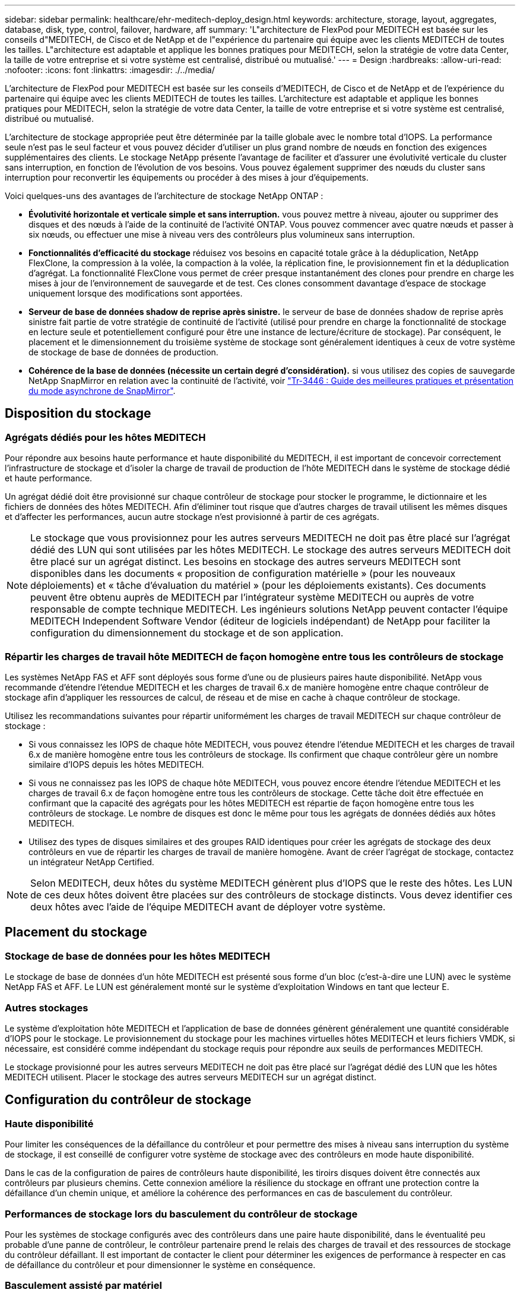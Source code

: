 ---
sidebar: sidebar 
permalink: healthcare/ehr-meditech-deploy_design.html 
keywords: architecture, storage, layout, aggregates, database, disk, type, control, failover, hardware, aff 
summary: 'L"architecture de FlexPod pour MEDITECH est basée sur les conseils d"MEDITECH, de Cisco et de NetApp et de l"expérience du partenaire qui équipe avec les clients MEDITECH de toutes les tailles. L"architecture est adaptable et applique les bonnes pratiques pour MEDITECH, selon la stratégie de votre data Center, la taille de votre entreprise et si votre système est centralisé, distribué ou mutualisé.' 
---
= Design
:hardbreaks:
:allow-uri-read: 
:nofooter: 
:icons: font
:linkattrs: 
:imagesdir: ./../media/


[role="lead"]
L'architecture de FlexPod pour MEDITECH est basée sur les conseils d'MEDITECH, de Cisco et de NetApp et de l'expérience du partenaire qui équipe avec les clients MEDITECH de toutes les tailles. L'architecture est adaptable et applique les bonnes pratiques pour MEDITECH, selon la stratégie de votre data Center, la taille de votre entreprise et si votre système est centralisé, distribué ou mutualisé.

L'architecture de stockage appropriée peut être déterminée par la taille globale avec le nombre total d'IOPS. La performance seule n'est pas le seul facteur et vous pouvez décider d'utiliser un plus grand nombre de nœuds en fonction des exigences supplémentaires des clients. Le stockage NetApp présente l'avantage de faciliter et d'assurer une évolutivité verticale du cluster sans interruption, en fonction de l'évolution de vos besoins. Vous pouvez également supprimer des nœuds du cluster sans interruption pour reconvertir les équipements ou procéder à des mises à jour d'équipements.

Voici quelques-uns des avantages de l'architecture de stockage NetApp ONTAP :

* *Évolutivité horizontale et verticale simple et sans interruption.* vous pouvez mettre à niveau, ajouter ou supprimer des disques et des nœuds à l'aide de la continuité de l'activité ONTAP. Vous pouvez commencer avec quatre nœuds et passer à six nœuds, ou effectuer une mise à niveau vers des contrôleurs plus volumineux sans interruption.
* *Fonctionnalités d'efficacité du stockage* réduisez vos besoins en capacité totale grâce à la déduplication, NetApp FlexClone, la compression à la volée, la compaction à la volée, la réplication fine, le provisionnement fin et la déduplication d'agrégat. La fonctionnalité FlexClone vous permet de créer presque instantanément des clones pour prendre en charge les mises à jour de l'environnement de sauvegarde et de test. Ces clones consomment davantage d'espace de stockage uniquement lorsque des modifications sont apportées.
* *Serveur de base de données shadow de reprise après sinistre.* le serveur de base de données shadow de reprise après sinistre fait partie de votre stratégie de continuité de l'activité (utilisé pour prendre en charge la fonctionnalité de stockage en lecture seule et potentiellement configuré pour être une instance de lecture/écriture de stockage). Par conséquent, le placement et le dimensionnement du troisième système de stockage sont généralement identiques à ceux de votre système de stockage de base de données de production.
* *Cohérence de la base de données (nécessite un certain degré d'considération).* si vous utilisez des copies de sauvegarde NetApp SnapMirror en relation avec la continuité de l'activité, voir http://media.netapp.com/documents/tr-3446.pdf["Tr-3446 : Guide des meilleures pratiques et présentation du mode asynchrone de SnapMirror"^].




== Disposition du stockage



=== Agrégats dédiés pour les hôtes MEDITECH

Pour répondre aux besoins haute performance et haute disponibilité du MEDITECH, il est important de concevoir correctement l'infrastructure de stockage et d'isoler la charge de travail de production de l'hôte MEDITECH dans le système de stockage dédié et haute performance.

Un agrégat dédié doit être provisionné sur chaque contrôleur de stockage pour stocker le programme, le dictionnaire et les fichiers de données des hôtes MEDITECH. Afin d'éliminer tout risque que d'autres charges de travail utilisent les mêmes disques et d'affecter les performances, aucun autre stockage n'est provisionné à partir de ces agrégats.


NOTE: Le stockage que vous provisionnez pour les autres serveurs MEDITECH ne doit pas être placé sur l'agrégat dédié des LUN qui sont utilisées par les hôtes MEDITECH. Le stockage des autres serveurs MEDITECH doit être placé sur un agrégat distinct. Les besoins en stockage des autres serveurs MEDITECH sont disponibles dans les documents « proposition de configuration matérielle » (pour les nouveaux déploiements) et « tâche d'évaluation du matériel » (pour les déploiements existants). Ces documents peuvent être obtenu auprès de MEDITECH par l'intégrateur système MEDITECH ou auprès de votre responsable de compte technique MEDITECH. Les ingénieurs solutions NetApp peuvent contacter l'équipe MEDITECH Independent Software Vendor (éditeur de logiciels indépendant) de NetApp pour faciliter la configuration du dimensionnement du stockage et de son application.



=== Répartir les charges de travail hôte MEDITECH de façon homogène entre tous les contrôleurs de stockage

Les systèmes NetApp FAS et AFF sont déployés sous forme d'une ou de plusieurs paires haute disponibilité. NetApp vous recommande d'étendre l'étendue MEDITECH et les charges de travail 6.x de manière homogène entre chaque contrôleur de stockage afin d'appliquer les ressources de calcul, de réseau et de mise en cache à chaque contrôleur de stockage.

Utilisez les recommandations suivantes pour répartir uniformément les charges de travail MEDITECH sur chaque contrôleur de stockage :

* Si vous connaissez les IOPS de chaque hôte MEDITECH, vous pouvez étendre l'étendue MEDITECH et les charges de travail 6.x de manière homogène entre tous les contrôleurs de stockage. Ils confirment que chaque contrôleur gère un nombre similaire d'IOPS depuis les hôtes MEDITECH.
* Si vous ne connaissez pas les IOPS de chaque hôte MEDITECH, vous pouvez encore étendre l'étendue MEDITECH et les charges de travail 6.x de façon homogène entre tous les contrôleurs de stockage. Cette tâche doit être effectuée en confirmant que la capacité des agrégats pour les hôtes MEDITECH est répartie de façon homogène entre tous les contrôleurs de stockage. Le nombre de disques est donc le même pour tous les agrégats de données dédiés aux hôtes MEDITECH.
* Utilisez des types de disques similaires et des groupes RAID identiques pour créer les agrégats de stockage des deux contrôleurs en vue de répartir les charges de travail de manière homogène. Avant de créer l'agrégat de stockage, contactez un intégrateur NetApp Certified.



NOTE: Selon MEDITECH, deux hôtes du système MEDITECH génèrent plus d'IOPS que le reste des hôtes. Les LUN de ces deux hôtes doivent être placées sur des contrôleurs de stockage distincts. Vous devez identifier ces deux hôtes avec l'aide de l'équipe MEDITECH avant de déployer votre système.



== Placement du stockage



=== Stockage de base de données pour les hôtes MEDITECH

Le stockage de base de données d'un hôte MEDITECH est présenté sous forme d'un bloc (c'est-à-dire une LUN) avec le système NetApp FAS et AFF. Le LUN est généralement monté sur le système d'exploitation Windows en tant que lecteur E.



=== Autres stockages

Le système d'exploitation hôte MEDITECH et l'application de base de données génèrent généralement une quantité considérable d'IOPS pour le stockage. Le provisionnement du stockage pour les machines virtuelles hôtes MEDITECH et leurs fichiers VMDK, si nécessaire, est considéré comme indépendant du stockage requis pour répondre aux seuils de performances MEDITECH.

Le stockage provisionné pour les autres serveurs MEDITECH ne doit pas être placé sur l'agrégat dédié des LUN que les hôtes MEDITECH utilisent. Placer le stockage des autres serveurs MEDITECH sur un agrégat distinct.



== Configuration du contrôleur de stockage



=== Haute disponibilité

Pour limiter les conséquences de la défaillance du contrôleur et pour permettre des mises à niveau sans interruption du système de stockage, il est conseillé de configurer votre système de stockage avec des contrôleurs en mode haute disponibilité.

Dans le cas de la configuration de paires de contrôleurs haute disponibilité, les tiroirs disques doivent être connectés aux contrôleurs par plusieurs chemins. Cette connexion améliore la résilience du stockage en offrant une protection contre la défaillance d'un chemin unique, et améliore la cohérence des performances en cas de basculement du contrôleur.



=== Performances de stockage lors du basculement du contrôleur de stockage

Pour les systèmes de stockage configurés avec des contrôleurs dans une paire haute disponibilité, dans le éventualité peu probable d'une panne de contrôleur, le contrôleur partenaire prend le relais des charges de travail et des ressources de stockage du contrôleur défaillant. Il est important de contacter le client pour déterminer les exigences de performance à respecter en cas de défaillance du contrôleur et pour dimensionner le système en conséquence.



=== Basculement assisté par matériel

NetApp vous recommande d'activer la fonctionnalité de basculement assisté par matériel sur les deux contrôleurs de stockage.

Le basculement assisté par matériel est conçu pour réduire au maximum le temps de basculement du contrôleur de stockage. Il permet au module LAN distant ou au module processeur de service d'un contrôleur d'avertir son partenaire d'une défaillance de contrôleur plus rapidement qu'un déclencheur de délai d'impulsion peut, ce qui réduit le temps nécessaire au basculement. La fonctionnalité hardware-Assisted Takeover est activée par défaut pour les contrôleurs de stockage dans une configuration haute disponibilité.

Pour plus d'informations sur le basculement assisté par matériel, consultez le http://docs.netapp.com/ontap-9/index.jsp["Centre de documentation ONTAP 9"^].



=== Type de disque

Pour prendre en charge les exigences de faible latence de lecture des charges de travail MEDITECH, NetApp recommande d'utiliser un disque SSD haute performance pour les agrégats des systèmes AFF dédiés aux hôtes MEDITECH.



=== NetApp AFF

NetApp offre des baies AFF hautes performances pour gérer les charges de travail MEDITECH qui exigent un débit élevé et des modèles d'accès aux données et une latence faible. Pour les charges de travail MEDITECH, les baies AFF offrent des avantages en termes de performance par rapport aux systèmes qui sont basés sur les HDD. L'association de la technologie Flash et de la gestion des données d'entreprise présente certains avantages dans trois domaines principaux : les performances, la disponibilité et l'efficacité du stockage.



=== Outils et services de support NetApp

NetApp propose un ensemble complet d'outils et de services de support. L'outil NetApp AutoSupport doit être activé et configuré sur les systèmes NetApp AFF/FAS pour signaler la défaillance matérielle ou les erreurs de configuration du système. Appeler le service d'alerte de support de NetApp pour résoudre rapidement tout problème. NetApp Active IQ est une application web qui utilise des informations de vos systèmes NetApp qu'AutoSupport lui envoie. Son objectif est de vous aider à améliorer votre disponibilité, efficacité et vis performances grâce à une vision proactive et prédictive.
